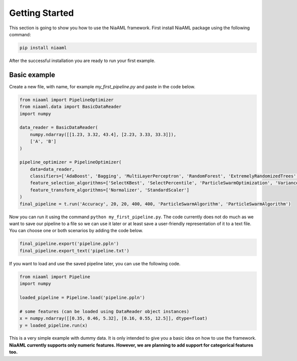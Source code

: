 Getting Started
===============

This section is going to show you how to use the NiaAML framework. First install NiaAML package using the following command:

.. code:: bash

    pip install niaaml

After the successful installation you are ready to run your first example.

Basic example
-------------
Create a new file, with name, for example *my_first_pipeline.py* and paste in the code below.

.. code:: python

    from niaaml import PipelineOptimizer
    from niaaml.data import BasicDataReader
    import numpy

    data_reader = BasicDataReader(
        numpy.ndarray([[1.23, 3.32, 43.4], [2.23, 3.33, 33.3]]),
        ['A', 'B']
    )

    pipeline_optimizer = PipelineOptimizer(
        data=data_reader,
        classifiers=['AdaBoost', 'Bagging', 'MultiLayerPerceptron', 'RandomForest', 'ExtremelyRandomizedTrees', 'LinearSVC'],
        feature_selection_algorithms=['SelectKBest', 'SelectPercentile', 'ParticleSwarmOptimization', 'VarianceThreshold'],
        feature_transform_algorithms=['Normalizer', 'StandardScaler']
    )
    final_pipeline = t.run('Accuracy', 20, 20, 400, 400, 'ParticleSwarmAlgorithm', 'ParticleSwarmAlgorithm')

Now you can run it using the command ``python my_first_pipeline.py``. The code currently does not do much as we want to save our pipeline to a file so we can use it later or at least save a user-friendly representation of it to a text file. You can choose one or both scenarios by adding the code below.

.. code:: python

    final_pipeline.export('pipeline.ppln')
    final_pipeline.export_text('pipeline.txt')

If you want to load and use the saved pipeline later, you can use the following code.

.. code:: python
    
    from niaaml import Pipeline
    import numpy

    loaded_pipeline = Pipeline.load('pipeline.ppln')

    # some features (can be loaded using DataReader object instances)
    x = numpy.ndarray([[0.35, 0.46, 5.32], [0.16, 0.55, 12.5]], dtype=float)
    y = loaded_pipeline.run(x)

This is a very simple example with dummy data. It is only intended to give you a basic idea on how to use the framework. **NiaAML currently supports only numeric features. However, we are planning to add support for categorical features too.**